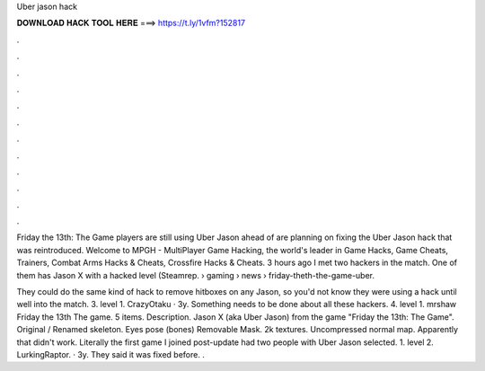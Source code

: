 Uber jason hack



𝐃𝐎𝐖𝐍𝐋𝐎𝐀𝐃 𝐇𝐀𝐂𝐊 𝐓𝐎𝐎𝐋 𝐇𝐄𝐑𝐄 ===> https://t.ly/1vfm?152817



.



.



.



.



.



.



.



.



.



.



.



.

Friday the 13th: The Game players are still using Uber Jason ahead of are planning on fixing the Uber Jason hack that was reintroduced. Welcome to MPGH - MultiPlayer Game Hacking, the world's leader in Game Hacks, Game Cheats, Trainers, Combat Arms Hacks & Cheats, Crossfire Hacks & Cheats. 3 hours ago I met two hackers in the match. One of them has Jason X with a hacked level (Steamrep.  › gaming › news › friday-theth-the-game-uber.

They could do the same kind of hack to remove hitboxes on any Jason, so you'd not know they were using a hack until well into the match. 3. level 1. CrazyOtaku · 3y. Something needs to be done about all these hackers. 4. level 1. mrshaw Friday the 13th The game. 5 items. Description. Jason X (aka Uber Jason) from the game "Friday the 13th: The Game". Original / Renamed skeleton. Eyes pose (bones) Removable Mask. 2k textures. Uncompressed normal map. Apparently that didn't work. Literally the first game I joined post-update had two people with Uber Jason selected. 1. level 2. LurkingRaptor. · 3y. They said it was fixed before. .
